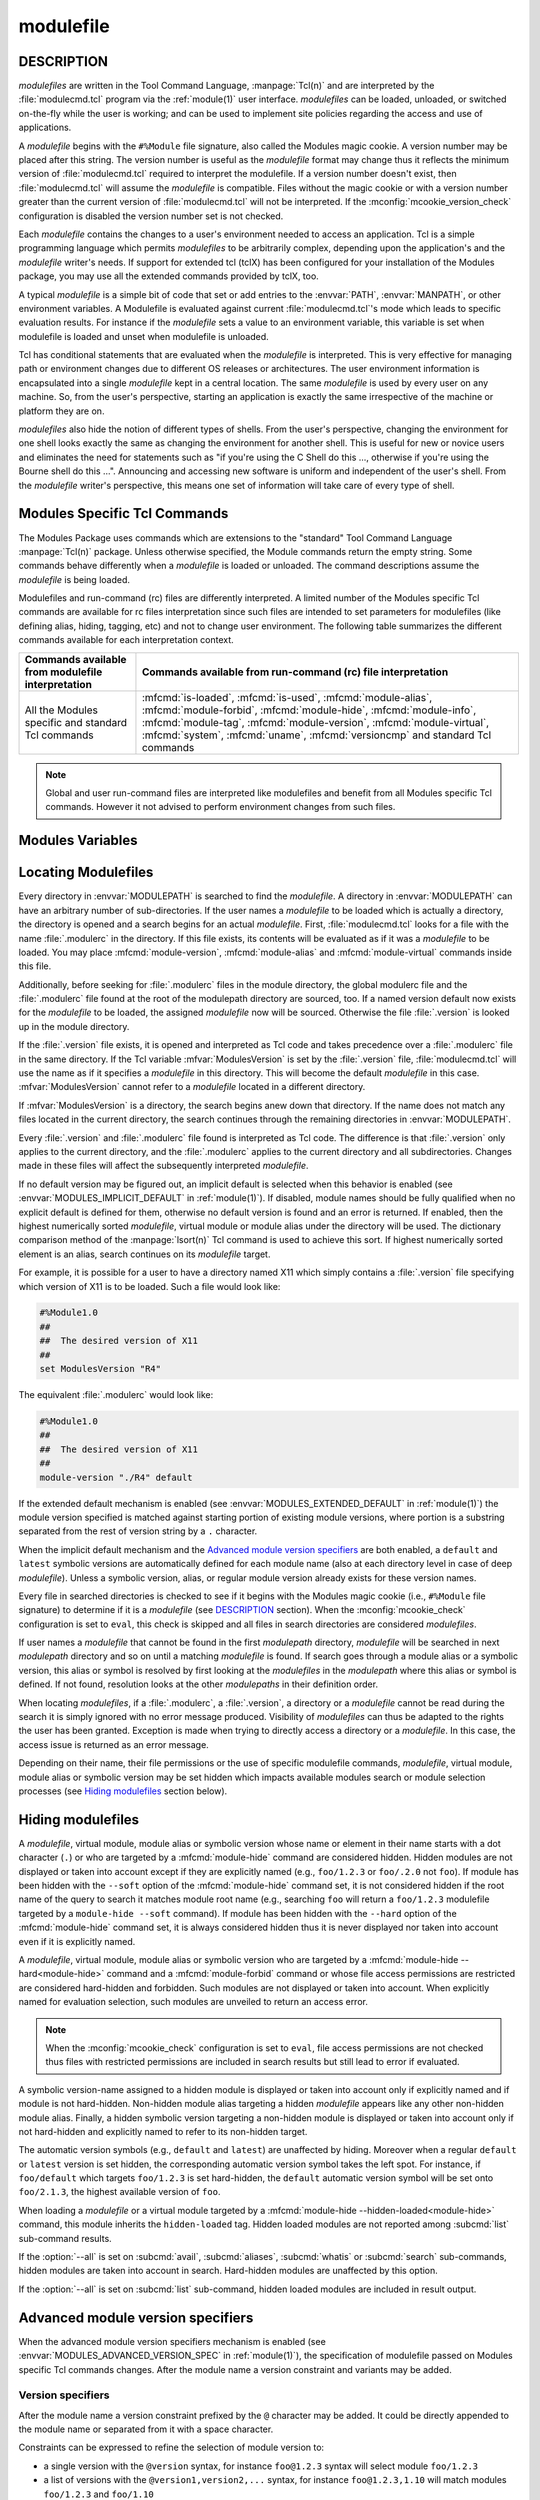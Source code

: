 .. _modulefile(4):

modulefile
==========


DESCRIPTION
-----------

*modulefiles* are written in the Tool Command Language, :manpage:`Tcl(n)` and
are interpreted by the :file:`modulecmd.tcl` program via the :ref:`module(1)`
user interface. *modulefiles* can be loaded, unloaded, or switched on-the-fly
while the user is working; and can be used to implement site policies
regarding the access and use of applications.

A *modulefile* begins with the ``#%Module`` file signature, also called the
Modules magic cookie. A version number may be placed after this string. The
version number is useful as the *modulefile* format may change thus it
reflects the minimum version of :file:`modulecmd.tcl` required to interpret
the modulefile. If a version number doesn't exist, then :file:`modulecmd.tcl`
will assume the *modulefile* is compatible. Files without the magic cookie or
with a version number greater than the current version of
:file:`modulecmd.tcl` will not be interpreted. If the
:mconfig:`mcookie_version_check` configuration is disabled the version number
set is not checked.

Each *modulefile* contains the changes to a user's environment needed to
access an application. Tcl is a simple programming language which permits
*modulefiles* to be arbitrarily complex, depending upon the application's
and the *modulefile* writer's needs. If support for extended tcl (tclX)
has been configured for your installation of the Modules package, you may
use all the extended commands provided by tclX, too.

A typical *modulefile* is a simple bit of code that set or add entries
to the :envvar:`PATH`, :envvar:`MANPATH`, or other environment variables. A
Modulefile is evaluated against current :file:`modulecmd.tcl`'s mode which
leads to specific evaluation results. For instance if the *modulefile* sets a
value to an environment variable, this variable is set when modulefile is
loaded and unset when modulefile is unloaded.

Tcl has conditional statements that are evaluated when the *modulefile* is
interpreted. This is very effective for managing path or environment changes
due to different OS releases or architectures. The user environment
information is encapsulated into a single *modulefile* kept in a central
location. The same *modulefile* is used by every user on any machine. So,
from the user's perspective, starting an application is exactly the same
irrespective of the machine or platform they are on.

*modulefiles* also hide the notion of different types of shells. From the
user's perspective, changing the environment for one shell looks exactly
the same as changing the environment for another shell. This is useful
for new or novice users and eliminates the need for statements such as "if
you're using the C Shell do this ..., otherwise if you're using the Bourne
shell do this ...". Announcing and accessing new software is uniform and
independent of the user's shell. From the *modulefile* writer's perspective,
this means one set of information will take care of every type of shell.

.. _Modules specific Tcl commands:

Modules Specific Tcl Commands
-----------------------------

The Modules Package uses commands which are extensions to the "standard"
Tool Command Language :manpage:`Tcl(n)` package. Unless otherwise specified,
the Module commands return the empty string. Some commands behave differently
when a *modulefile* is loaded or unloaded. The command descriptions assume
the *modulefile* is being loaded.

.. mfcmd:: always-load [--optional] [--tag taglist] modulefile...

 Load *modulefile* and apply the ``keep-loaded`` tag to it in order to avoid
 the automatic unload of this *modulefile* when modules dependent of it are
 unloaded.

 *modulefile* is declared as a requirement of currently loading module. This
 command acts as an alias of :mfcmd:`module load<module>` command. If more
 than one *modulefile* are specified, then this list acts as a Boolean AND
 operation, which means all specified *modulefiles* are required.

 When the ``--optional`` option is set, each specified *modulefile* is
 declared as an optional requirement. A *modulefile* that cannot be loaded,
 will not stop the evaluation.

 The ``--tag`` option accepts a list of module tags to apply to *modulefile*
 once loaded in addition to the ``keep-loaded`` tag. *taglist* corresponds to
 the concatenation of multiple tags separated by colon character. *taglist*
 should not contain tags inherited from *modulefile* state or from other
 modulefile commands. If module is already loaded, tags from *taglist* are
 added to the list of tags already applied to this module.

 .. only:: html

    .. versionadded:: 5.1

    .. versionchanged:: 5.2
       Option ``--optional`` added

.. mfcmd:: append-path [-d C|--delim C|--delim=C] [--duplicates] variable value...

 See :mfcmd:`prepend-path`.

.. mfcmd:: break

 This is not a Modules-specific command, it's actually part of Tcl, which
 has been overloaded similar to the :mfcmd:`continue` and :mfcmd:`exit`
 commands to have the effect of causing the module not to be listed as loaded
 and not affect other modules being loaded concurrently. All non-environment
 commands within the module will be performed up to this point and processing
 will continue on to the next module on the command line. The :mfcmd:`break`
 command will only have this effect if not used within a Tcl loop though.

 An example: Suppose that a full selection of *modulefiles* are needed for
 various different architectures, but some of the *modulefiles* are not
 needed and the user should be alerted. Having the unnecessary *modulefile*
 be a link to the following notavail *modulefile* will perform the task
 as required.

 .. code-block:: tcl

      #%Module1.0
      ## notavail modulefile
      ##
      proc ModulesHelp { } {
          puts stderr "This module does nothing but alert the user"
          puts stderr "that the [module-info name] module is not available"
      }

      module-whatis "Notifies user that module is not available."
      set curMod [module-info name]
      if { [ module-info mode load ] } {
          puts stderr "Note: '$curMod' is not available for [uname sysname]."
      }
      break

.. mfcmd:: chdir directory

 Set the current working directory to *directory*.

.. mfcmd:: complete shell name body

 Define shell completion for command *name* with specified *body* if *shell*
 is the current shell under which :file:`modulecmd.tcl` was invoked. *Body*
 corresponds to argument options accepted by the shell command which
 defines completion. When a *modulefile* is unloaded, :mfcmd:`complete`
 becomes :mfcmd:`uncomplete`.

 The following *shells* are supported: bash, tcsh, bash and fish. Please refer
 to the documentation of these shells to learn how to define completion. The
 command is ignored if an unsupported shell is specified.

 .. only:: html

    .. versionadded:: 5.1

.. mfcmd:: conflict modulefile...

 :mfcmd:`conflict` controls whether or not the *modulefile* will be loaded.
 The :mfcmd:`conflict` command lists *modulefiles* which conflict with the
 current *modulefile*. If a list contains more than one *modulefile*, then
 each member of the list acts as a Boolean OR operation. Multiple
 :mfcmd:`conflict` commands may be used to create a Boolean AND operation. If
 one of the requirements have not been satisfied, an error is reported and the
 current *modulefile* makes no changes to the user's environment.

 If an argument for :mfcmd:`conflict` is a directory and any other
 *modulefile* from that directory has been loaded, then a conflict will occur.
 For example, specifying X11 as a :mfcmd:`conflict` will stop X11/R4 and
 X11/R5 from being loaded at the same time.

 The parameter *modulefile* may also be a symbolic modulefile name or a
 modulefile alias. It may also leverage a specific syntax to finely select
 module version (see `Advanced module version specifiers`_ section below).

.. mfcmd:: continue

 This is not a modules specific command but another overloaded Tcl command
 and is similar to the :mfcmd:`break` or :mfcmd:`exit` commands except the
 module will be listed as loaded as well as performing any environment or Tcl
 commands up to this point and then continuing on to the next module on
 the command line. The :mfcmd:`continue` command will only have this effect if
 not used within a Tcl loop though.

.. mfcmd:: depends-on [--optional] [--tag taglist] modulefile...

 Alias of :mfcmd:`prereq-all` command.

 .. only:: html

    .. versionadded:: 5.1

    .. versionchanged:: 5.2
       Option ``--optional`` added

.. mfcmd:: exit [N]

 This is not a modules specific command but another overloaded Tcl command
 and is similar to the :mfcmd:`break` or :mfcmd:`continue` commands. However,
 this command will cause the immediate cessation of this module and any
 additional ones on the command line. This module and the subsequent
 modules will not be listed as loaded. No environment commands will be
 performed in the current module.

.. mfcmd:: family name

 Defines loading modulefile as a member of family *name*. Only one member of a
 family could be loaded. Error is raised when attempting to load another
 member of the same family *name*.

 :mfcmd:`family` corresponds to the definition of a :mfcmd:`conflict` on
 *name* and the definition of a :mfcmd:`module-alias` *name* targeting
 currently loading module.

 In addition, the :envvar:`MODULES_FAMILY_\<NAME\>` environment variable is
 defined and set to the currently loading module name minus version. This
 variable helps to know what module provides for the family *name* in the
 currently loaded environment. For instance if loading modulefile ``foo/1.0``
 defines being member of the ``bar`` family, the
 :envvar:`MODULES_FAMILY_BAR<MODULES_FAMILY_\<NAME\>>` will be set to the
 ``foo`` value. For compatibility, the :envvar:`LMOD_FAMILY_\<NAME\>`
 environment variable is also defined and set to the same value than
 :envvar:`MODULES_FAMILY_\<NAME\>`.

 *name* should be a non-empty string only containing characters that could be
 part of an environment variable name (i.e., *[a-zA-Z0-9_]*).

 .. only:: html

    .. versionadded:: 5.1

.. mfcmd:: getenv [--return-value] variable [value]

 Returns value of environment *variable*. If *variable* is not defined,
 *value* is returned if set, an empty string is returned otherwise. The
 :mfcmd:`getenv` command should be preferred over the Tcl global variable
 ``env`` to query environment variables.

 When modulefile is evaluated in *display* mode, :mfcmd:`getenv` returns
 *variable* name prefixed with dollar sign (e.g., ``$variable``) unless if the
 ``--return-value`` option is set. When this option is set the value of
 environment *variable* or defined fallback value is returned in *display*
 mode.

 .. only:: html

    .. versionadded:: 4.0

    .. versionchanged:: 5.0
       An empty string is returned instead of ``_UNDEFINED_`` when *variable*
       is not defined and no *value* is set

    .. versionchanged:: 5.1
       Option ``--return-value`` added.

.. mfcmd:: getvariant [--return-value] variant [value]

 Returns value of designated *variant*. If *variant* is not defined, *value*
 is returned if set, an empty string is returned otherwise. The
 :mfcmd:`getvariant` command should be preferred over the
 :mfvar:`ModuleVariant` Tcl array to query a variant value.

 When modulefile is evaluated in *display* mode, :mfcmd:`getvariant` returns
 *variant* name enclosed in curly braces (e.g., ``{variant}``) unless if the
 ``--return-value`` option is set. When this option is set the value of
 *variant* or defined fallback value is returned in *display* mode.

 .. only:: html

    .. versionadded:: 4.8

    .. versionchanged:: 5.1
       Option ``--return-value`` added.

.. mfcmd:: is-avail modulefile...

 The :mfcmd:`is-avail` command returns a true value if any of the listed
 *modulefiles* exists in enabled :envvar:`MODULEPATH`. If a list contains more
 than one *modulefile*, then each member acts as a boolean OR operation. If an
 argument for :mfcmd:`is-avail` is a directory and a *modulefile* exists in
 the directory :mfcmd:`is-avail` would return a true value.

 The parameter *modulefile* may also be a symbolic modulefile name or a
 modulefile alias. It may also leverage a specific syntax to finely select
 module version (see `Advanced module version specifiers`_ section below).

 .. only:: html

    .. versionadded:: 4.1

.. mfcmd:: is-loaded [modulefile...]

 The :mfcmd:`is-loaded` command returns a true value if any of the listed
 *modulefiles* has been loaded or if any *modulefile* is loaded in case no
 argument is provided. If a list contains more than one *modulefile*, then
 each member acts as a boolean OR operation. If an argument for
 :mfcmd:`is-loaded` is a directory and any *modulefile* from the directory has
 been loaded :mfcmd:`is-loaded` would return a true value.

 The parameter *modulefile* may also be a symbolic modulefile name or a
 modulefile alias. It may also leverage a specific syntax to finely select
 module version (see `Advanced module version specifiers`_ section below).

.. mfcmd:: is-saved [collection...]

 The :mfcmd:`is-saved` command returns a true value if any of the listed
 *collections* exists or if any *collection* exists in case no argument is
 provided. If a list contains more than one *collection*, then each member
 acts as a boolean OR operation.

 If :envvar:`MODULES_COLLECTION_TARGET` is set, a suffix equivalent to the
 value of this variable is appended to the passed *collection* name. In case
 no *collection* argument is provided, a true value will only be returned if
 a collection matching currently set target exists.

 .. only:: html

    .. versionadded:: 4.1

.. mfcmd:: is-used [directory...]

 The :mfcmd:`is-used` command returns a true value if any of the listed
 *directories* has been enabled in :envvar:`MODULEPATH` or if any *directory*
 is enabled in case no argument is provided. If a list contains more than one
 *directory*, then each member acts as a boolean OR operation.

 .. only:: html

    .. versionadded:: 4.1

.. mfcmd:: module [sub-command] [sub-command-options] [sub-command-args]

 This command permits a *modulefile* to :subcmd:`load` or :subcmd:`unload`
 other *modulefiles* or to :subcmd:`use` or :subcmd:`unuse` *modulepaths*. No
 checks are made to ensure that the *modulefile* does not try to load itself.
 Often it is useful to have a single *modulefile* that performs a number of
 ``module load`` commands. For example, if every user on the system requires a
 basic set of applications loaded, then a core *modulefile* would contain the
 necessary ``module load`` commands.

 The ``--not-req`` option may be set for the ``load``, ``try-load``,
 ``load-any``, ``unload`` and ``switch`` sub-commands to inhibit the
 definition of an implicit prereq or conflict requirement onto specified
 modules.

 On ``try-load`` sub-command, if specified *modulefile* is not found thus
 loaded, no implicit prereq requirement is defined over this module.

 The ``load-any`` sub-command loads one *modulefile* from the specified list.
 An error is obtained if no *modulefile* from the list can be loaded. No
 operation is performed if a *modulefile* from the list is found already
 loaded.

 The ``unuse`` sub-command accepts the ``--remove-on-unload``,
 ``--noop-on-unload``, ``--append-on-unload`` and ``--prepend-on-unload``
 options to control the behavior to apply when *modulefile* is unloaded. See
 :mfcmd:`remove-path` for further explanation.

 The ``load``, ``try-load``, ``load-any`` and ``switch`` sub-commands accept
 the ``--tag`` option to apply specified tags to *modulefile* once loaded.
 Option accepts a concatenation of multiple module tags separated by colon
 character. *taglist* should not contain tags inherited from *modulefile*
 state or from other modulefile commands. If module is already loaded, tags
 from *taglist* are added to the list of tags already applied to this module.

 Command line switches :option:`--auto`, :option:`--no-auto` and
 :option:`--force` are ignored when passed to a :mfcmd:`module` command set in
 a *modulefile*.

 Not all the *sub-commands* described in the :ref:`Module Sub-Commands`
 section of the :ref:`module(1)` man page are available when :mfcmd:`module`
 is used as a Modules specific Tcl command. The following table summarizes the
 different sub-commands available for each interpretation context.

 +--------------------------------+---------------------+---------------------+
 | Sub-commands available from    | Sub-commands avail\ | Sub-commands avail\ |
 | modulefile interpretation      | able from :file:`i\ | able from run-comm\ |
 |                                | nitrc` configuration| and (rc) file       |
 |                                | file and sourced    | interpretation      |
 |                                | script file         |                     |
 +================================+=====================+=====================+
 | :subcmd:`load`,                | Same sub-commands   | *None*              |
 | :subcmd:`load-any`,            | available than for  |                     |
 | :subcmd:`switch`,              | modulefile and      |                     |
 | :subcmd:`try-load`,            | :subcmd:`config`    |                     |
 | :subcmd:`unload`,              | sub-command.        |                     |
 | :subcmd:`unuse`, :subcmd:`use`.|                     |                     |
 | Also available but not recomm\ |                     |                     |
 | ended for use from regular     |                     |                     |
 | modulefile: :subcmd:`aliases`, |                     |                     |
 | :subcmd:`avail`,               |                     |                     |
 | :subcmd:`display`,             |                     |                     |
 | :subcmd:`initadd`,             |                     |                     |
 | :subcmd:`initclear`,           |                     |                     |
 | :subcmd:`initlist`,            |                     |                     |
 | :subcmd:`initprepend`,         |                     |                     |
 | :subcmd:`initrm`,              |                     |                     |
 | :subcmd:`initswitch`,          |                     |                     |
 | :subcmd:`list`,                |                     |                     |
 | :subcmd:`purge`,               |                     |                     |
 | :subcmd:`reload`,              |                     |                     |
 | :subcmd:`restore`,             |                     |                     |
 | :subcmd:`save`,                |                     |                     |
 | :subcmd:`savelist`,            |                     |                     |
 | :subcmd:`saverm`,              |                     |                     |
 | :subcmd:`saveshow`,            |                     |                     |
 | :subcmd:`search`,              |                     |                     |
 | :subcmd:`test`,                |                     |                     |
 | :subcmd:`whatis`               |                     |                     |
 +--------------------------------+---------------------+---------------------+

 .. only:: html

    .. versionchanged:: 4.7
       Option ``--not-req`` added for ``load``, ``unload`` and ``switch``
       sub-commands

    .. versionchanged:: 5.0
       :subcmd:`source` sub-command is not allowed anymore and ``source`` Tcl
       command should be used instead

    .. versionchanged:: 5.1
       Options ``--remove-on-unload``, ``--noop-on-unload``,
       ``--append-on-unload`` and ``--prepend-on-unload`` added for ``use``
       sub-command

    .. versionchanged:: 5.1
       Option ``--tag`` added for ``load``, ``try-load``, ``load-any`` and
       ``switch`` sub-commands

    .. versionchanged:: 5.1
       Option ``--not-req`` added for ``try-load`` and ``load-any``
       sub-commands

.. mfcmd:: module-alias name modulefile

 Assigns the *modulefile* to the alias *name*. This command should be
 placed in one of the :file:`modulecmd.tcl` rc files in order to provide
 shorthand invocations of frequently used *modulefile* names.

 The parameter *modulefile* may be either

 * a fully qualified *modulefile* with name and version

 * a symbolic *modulefile* name

 * another *modulefile* alias

.. mfcmd:: module-forbid [options] modulefile...

 Forbid use of *modulefile*. An error is obtained when trying to evaluate a
 forbidden module. This command should be placed in one of the
 :file:`modulecmd.tcl` rc files.

 :mfcmd:`module-forbid` command accepts the following options:

 * ``--after datetime``
 * ``--before datetime``
 * ``--not-user {user...}``
 * ``--not-group {group...}``
 * ``--message {text message}``
 * ``--nearly-message {text message}``

 If ``--after`` option is set, forbidding is only effective after specified
 date time. Following the same principle, if ``--before`` option is set,
 forbidding is only effective before specified date time. Accepted date time
 format is ``YYYY-MM-DD[THH:MM]``. If no time (``HH:MM``) is specified,
 ``00:00`` is assumed. ``--after`` and ``--before`` options are not supported
 on Tcl versions prior to 8.5.

 If ``--not-user`` option is set, forbidding is not applied if the username of
 the user currently running :file:`modulecmd.tcl` is part of the list of
 username specified. Following the same approach, if ``--not-group`` option is
 set, forbidding is not applied if current user is member of one the group
 specified. When both options are set, forbidding is not applied if a match is
 found for ``--not-user`` or ``--not-group``.

 Error message returned when trying to evaluate a forbidden module can be
 supplemented with the *text message* set through ``--message`` option.

 If ``--after`` option is set, modules are considered *nearly forbidden*
 during a number of days defined by the :mconfig:`nearly_forbidden_days`
 :file:`modulecmd.tcl` configuration option
 (see :envvar:`MODULES_NEARLY_FORBIDDEN_DAYS`), prior reaching the expiry
 date fixed by ``--after`` option. When a *nearly forbidden* module is
 evaluated a warning message is issued to inform module will soon be
 forbidden. This warning message can be supplemented with the *text message*
 set through ``--nearly-message`` option.

 If a :mfcmd:`module-forbid` command applies to a *modulefile* also targeted
 by a :mfcmd:`module-hide --hard<module-hide>` command, this module is
 unveiled when precisely named to return an access error.

 Forbidden modules included in the result of an :subcmd:`avail` sub-command
 are reported with a ``forbidden`` tag applied to them. Nearly forbidden
 modules included in the result of an :subcmd:`avail` or a :subcmd:`list`
 sub-command are reported with a ``nearly-forbidden`` tag applied to them. See
 :ref:`Module tags` section in :ref:`module(1)`.

 The parameter *modulefile* may leverage a specific syntax to finely select
 module version (see `Advanced module version specifiers`_ section below).

 .. only:: html

    .. versionadded:: 4.6

.. mfcmd:: module-hide [options] modulefile...

 Hide *modulefile* to exclude it from available module search or module
 selection unless query refers to *modulefile* by its exact name. This command
 should be placed in one of the :file:`modulecmd.tcl` rc files.

 :mfcmd:`module-hide` command accepts the following options:

 * ``--soft|--hard``
 * ``--hidden-loaded``
 * ``--after datetime``
 * ``--before datetime``
 * ``--not-user {user...}``
 * ``--not-group {group...}``

 When ``--soft`` option is set, *modulefile* is also set hidden, but hiding is
 disabled when search or selection query's root name matches module's root
 name. This soft hiding mode enables to hide modulefiles from bare module
 availability listing yet keeping the ability to select such module for load
 with the regular resolution mechanism (i.e., no need to use module exact name
 to select it)

 When ``--hard`` option is set, *modulefile* is also set hidden and stays
 hidden even if search or selection query refers to *modulefile* by its exact
 name.

 When ``--hidden-loaded`` option is set, hidden state also applies to the
 *modulefile* when it is loaded. Hidden loaded modules do not appear on
 :subcmd:`list` sub-command output, unless :option:`--all` option is set.
 Their loading or unloading informational messages are not reported unless the
 :envvar:`verbosity of Modules<MODULES_VERBOSITY>` is set to a level higher
 than ``verbose``. Hidden loaded modules are detected in any cases by state
 query commands like :mfcmd:`is-loaded`.

 If ``--after`` option is set, hiding is only effective after specified date
 time. Following the same principle, if ``--before`` option is set, hiding is
 only effective before specified date time. Accepted date time format is
 ``YYYY-MM-DD[THH:MM]``. If no time (``HH:MM``) is specified, ``00:00`` is
 assumed. ``--after`` and ``--before`` options are not supported on Tcl
 versions prior to 8.5.

 If ``--not-user`` option is set, hiding is not applied if the username of the
 user currently running :file:`modulecmd.tcl` is part of the list of username
 specified. Following the same approach, if ``--not-group`` option is set,
 hiding is not applied if current user is member of one the group specified.
 When both options are set, hiding is not applied if a match is found for
 ``--not-user`` or ``--not-group``.

 If the :option:`--all` option is set on :subcmd:`avail`, :subcmd:`aliases`,
 :subcmd:`whatis` or :subcmd:`search` sub-commands, hiding is disabled thus
 hidden modulefiles are included in module search. Hard-hidden modules (i.e.,
 declared hidden with ``--hard`` option) are not affected by :option:`--all`
 and stay hidden even if option is set. :option:`--all` option does not apply
 to *module selection* sub-commands like :subcmd:`load`. Thus in such context
 a hidden module should always be referred by its exact full name (e.g.,
 ``foo/1.2.3`` not ``foo``) unless if it has been hidden in ``--soft`` mode. A
 hard-hidden module cannot be unveiled or selected in any case.

 If several :mfcmd:`module-hide` commands target the same *modulefile*, the
 strongest hiding level is retained which means if both a regular, a
 ``--soft`` hiding command match a given module, regular hiding mode is
 considered. If both a regular and a ``--hard`` hiding command match a given
 module, hard hiding mode is retained. A set ``--hidden-loaded`` option is
 retained even if the :mfcmd:`module-hide` statement on which it is declared
 is superseded by a stronger :mfcmd:`module-hide` statement with no
 ``--hidden-loaded`` option set.

 Hidden modules included in the result of an :subcmd:`avail` sub-command are
 reported with a ``hidden`` tag applied to them. Hidden loaded modules
 included in the result of a :subcmd:`list` sub-command are reported with a
 ``hidden-loaded`` tag applied to them. This tag is not reported on
 :subcmd:`avail` sub-command context. See :ref:`Module tags` section in
 :ref:`module(1)`.

 The parameter *modulefile* may also be a symbolic modulefile name or a
 modulefile alias. It may also leverage a specific syntax to finely select
 module version (see `Advanced module version specifiers`_ section below).

 .. only:: html

    .. versionadded:: 4.6

    .. versionchanged:: 4.7
       Option ``--hidden-loaded`` added.

.. mfcmd:: module-info option [info-args]

 Provide information about the :file:`modulecmd.tcl` program's state. Some of
 the information is specific to the internals of :file:`modulecmd.tcl`.
 *option* is the type of information to be provided, and *info-args* are any
 arguments needed.

 **module-info alias** name

  Returns the full *modulefile* name to which the *modulefile* alias *name*
  is assigned

 **module-info command** [commandname]

  Returns the currently running :file:`modulecmd.tcl`'s command as a string
  if no *commandname* is given.

  Returns ``1`` if :file:`modulecmd.tcl`'s command is *commandname*.
  *commandname* can be: ``load``, ``unload``, ``refresh``, ``reload``,
  ``source``, ``switch``, ``display``, ``avail``, ``aliases``, ``list``,
  ``whatis``, ``search``, ``purge``, ``restore``, ``help``, ``test``,
  ``try-load``, ``load-any`` or ``mod-to-sh``.

  .. only:: html

     .. versionadded:: 4.0

 **module-info loaded** modulefile

  Returns the names of currently loaded modules matching passed *modulefile*.
  The parameter *modulefile* might either be a fully qualified *modulefile*
  with name and version or just a directory which in case all loaded
  *modulefiles* from the directory will be returned. The parameter
  *modulefile* may also be a symbolic modulefile name or a modulefile alias.

  This command only returns the name and version of designated loaded module.
  The defined variants of the loaded module are not included in the returned
  string.

  .. only:: html

     .. versionadded:: 4.1

 **module-info mode** [modetype]

  Returns the current :file:`modulecmd.tcl`'s mode as a string if no
  *modetype* is given.

  Returns ``1`` if :file:`modulecmd.tcl`'s mode is *modetype*. *modetype* can
  be: ``load``, ``unload``, ``remove`` (alias of ``unload``), ``switch``,
  ``refresh``, ``nonpersist`` (alias of ``refresh``), ``display``, ``help``,
  ``test`` or ``whatis``.

 **module-info name**

  Return the name of the *modulefile*. This is not the full pathname for
  *modulefile*. See the `Modules Variables`_ section for information on the
  full pathname.

  This command only returns the name and version of currently evaluating
  *modulefile*. The defined variants are not included in the returned string.
  See :mfcmd:`getvariant` command or :mfvar:`ModuleVariant` array variable to
  get defined variant values for currently evaluating *modulefile*.

 **module-info shell** [shellname]

  Return the current shell under which :file:`modulecmd.tcl` was invoked if
  no *shellname* is given. The current shell is the first parameter of
  :file:`modulecmd.tcl`, which is normally hidden by the :command:`module`
  alias.

  If a *shellname* is given, returns ``1`` if :file:`modulecmd.tcl`'s current
  shell is *shellname*, returns ``0`` otherwise. *shellname* can be: ``sh``,
  ``bash``, ``ksh``, ``zsh``, ``csh``, ``tcsh``, ``fish``, ``cmd``, ``tcl``,
  ``perl``, ``python``, ``ruby``, ``lisp``, ``cmake``, ``r``.

 **module-info shelltype** [shelltypename]

  Return the family of the shell under which *modulefile* was invoked if no
  *shelltypename* is given. As of :mfcmd:`module-info shell<module-info>` this
  depends on the first parameter of :file:`modulecmd.tcl`. The output reflects
  a shell type determining the shell syntax of the commands produced by
  :file:`modulecmd.tcl`.

  If a *shelltypename* is given, returns ``1`` if :file:`modulecmd.tcl`'s
  current shell type is *shelltypename*, returns ``0`` otherwise.
  *shelltypename* can be: ``sh``, ``csh``, ``fish``, ``cmd``, ``tcl``,
  ``perl``, ``python``, ``ruby``, ``lisp``, ``cmake``, ``r``.

 **module-info specified**

  Return the module designation (name, version and variants) specified that
  led to current *modulefile* evaluation.

 **module-info symbols** modulefile

  Returns a list of all symbolic versions assigned to the passed
  *modulefile*.  The parameter *modulefile* might either be a full qualified
  *modulefile* with name and version, another symbolic *modulefile* name
  or a *modulefile* alias.

 **module-info tags** [tag]

  Returns all tags assigned to currently evaluated *modulefile* as a list of
  strings if no *tag* name is given (see :ref:`Module tags` section in
  :ref:`module(1)`)

  When tags are assigned to specific module variants, they are returned only
  if this variant is the one currently evaluated.

  Returns ``1`` if one of the tags applying to currently evaluated
  *modulefile* is *tag*. Returns ``0`` otherwise.

  .. only:: html

     .. versionadded:: 4.7

 **module-info type**

  Returns either ``C`` or ``Tcl`` to indicate which :command:`module` command
  is being  executed, either the C version or the Tcl-only version, to allow
  the *modulefile* writer to handle any differences between the two.

 **module-info usergroups** [name]

  Returns all the groups the user currently running :file:`modulecmd.tcl` is
  member of as a list of strings if no *name* is given.

  Returns ``1`` if one of the group current user running :file:`modulecmd.tcl`
  is member of is *name*. Returns ``0`` otherwise.

  If the Modules Tcl extension library is disabled, the :manpage:`id(1)`
  command is invoked to fetch groups of current user.

  .. only:: html

     .. versionadded:: 4.6

 **module-info username** [name]

  Returns the username of the user currently running :file:`modulecmd.tcl` as
  a string if no *name* is given.

  Returns ``1`` if username of current user running :file:`modulecmd.tcl` is
  *name*. Returns ``0`` otherwise.

  If the Modules Tcl extension library is disabled, the :manpage:`id(1)`
  command is invoked to fetch username of current user.

  .. only:: html

     .. versionadded:: 4.6

 **module-info version** modulefile

  Returns the physical module name and version of the passed symbolic
  version *modulefile*.  The parameter *modulefile* might either be a full
  qualified *modulefile* with name and version, another symbolic *modulefile*
  name or a *modulefile* alias.

.. mfcmd:: module-tag [options] tag modulefile...

 Associate *tag* to designated *modulefile*. This tag information will be
 reported along *modulefile* on :subcmd:`avail` and :subcmd:`list`
 sub-commands (see :ref:`Module tags` section in :ref:`module(1)`). Tag
 information can be queried during *modulefile* evaluation with the
 :mfcmd:`module-info tags<module-info>` modulefile command.
 :mfcmd:`module-tag` commands should be placed in one of the
 :file:`modulecmd.tcl` rc files.

 :mfcmd:`module-tag` command accepts the following options:

 * ``--not-user {user...}``
 * ``--not-group {group...}``

 If ``--not-user`` option is set, the tag is not applied if the username of
 the user currently running :file:`modulecmd.tcl` is part of the list of
 username specified. Following the same approach, if ``--not-group`` option is
 set, the tag is not applied if current user is member of one the group
 specified. When both options are set, the tag is not applied if a match is
 found for ``--not-user`` or ``--not-group``.

 The parameter *modulefile* may also be a symbolic modulefile name or a
 modulefile alias. It may also leverage a specific syntax to finely select
 module version (see `Advanced module version specifiers`_ section below).

 Tags inherited from other modulefile commands or module states cannot be set
 with :mfcmd:`module-tag`. Otherwise an error is returned. Those special tags
 are: ``auto-loaded``, ``forbidden``, ``hidden``, ``hidden-loaded``,
 ``loaded`` and ``nearly-forbidden``.

 When *tag* equals ``sticky`` or ``super-sticky``, designated *modulefile* is
 defined :ref:`Sticky modules`.

 When *tag* equals ``keep-loaded``, designated *modulefile* is not
 automatically unloaded when it has been auto-loaded and its dependent modules
 are getting unloaded.

 .. only:: html

    .. versionadded:: 4.7

    .. versionchanged:: 5.1
       Tag ``keep-loaded`` added

.. mfcmd:: module-version modulefile version-name...

 Assigns the symbolic *version-name* to the *modulefile*. This command
 should be placed in one of the :file:`modulecmd.tcl` rc files in order to
 provide shorthand invocations of frequently used *modulefile* names.

 The special *version-name* default specifies the default version to be
 used for module commands, if no specific version is given. This replaces
 the definitions made in the :file:`.version` file in former
 :file:`modulecmd.tcl` releases.

 The parameter *modulefile* may be either

 * a fully or partially qualified *modulefile* with name / version. If
   name is ``.`` (dot) then the current directory name is assumed to be the
   module name. (Use this for deep *modulefile* directories.)

 * a symbolic *modulefile* name

 * another *modulefile* alias

.. mfcmd:: module-virtual name modulefile

 Assigns the *modulefile* to the virtual module *name*. This command should be
 placed in rc files in order to define virtual modules.

 A virtual module stands for a module *name* associated to a *modulefile*. The
 modulefile is the script interpreted when loading or unloading the virtual
 module which appears or can be found with its virtual name.

 The parameter *modulefile* corresponds to the relative or absolute file
 location of a *modulefile*.

 .. only:: html

    .. versionadded:: 4.1

.. mfcmd:: module-whatis string

 Defines a string which is displayed in case of the invocation of the
 :subcmd:`module whatis<whatis>` command. There may be more than one
 :mfcmd:`module-whatis` line in a *modulefile*. This command takes no actions
 in case of :subcmd:`load`, :subcmd:`display`, etc. invocations of
 :file:`modulecmd.tcl`.

 The *string* parameter has to be enclosed in double-quotes if there's more
 than one word specified. Words are defined to be separated by whitespace
 characters (space, tab, cr).

.. mfcmd:: prepend-path [-d C|--delim C|--delim=C] [--duplicates] variable value...

 Append or prepend *value* to environment *variable*. The
 *variable* is a colon, or *delimiter*, separated list such as
 ``PATH=directory:directory:directory``. The default delimiter is a colon
 ``:``, but an arbitrary one can be given by the ``--delim`` option. For
 example a space can be used instead (which will need to be handled in
 the Tcl specially by enclosing it in ``" "`` or ``{ }``). A space, however,
 can not be specified by the ``--delim=C`` form.

 A reference counter environment variable is also set to know the number of
 times *value* has been added to environment *variable* when it is added more
 than one time. This reference counter environment variable is named by
 prefixing *variable* by :envvar:`__MODULES_SHARE_<__MODULES_SHARE_\<VAR\>>`.

 When *value* is already defined in environment *variable*, it is not added
 again or moved at the end or at the beginning of *variable*. Exception is
 made when the ``--duplicates`` option is set in which case *value* is added
 again to *variable*.

 If the *variable* is not set, it is created. When a *modulefile* is
 unloaded, :mfcmd:`append-path` and :mfcmd:`prepend-path` become
 :mfcmd:`remove-path`.

 If *value* corresponds to the concatenation of multiple elements separated by
 colon, or *delimiter*, character, each element is treated separately.

 .. only:: html

    .. versionchanged:: 4.1
       Option ``--duplicates`` added

.. mfcmd:: prereq [--optional] [--tag taglist] modulefile...

 :mfcmd:`prereq` controls whether or not the *modulefile* will be loaded. The
 :mfcmd:`prereq` command lists *modulefiles* which must have been previously
 loaded before the current *modulefile* will be loaded. If a list contains
 more than one *modulefile*, then each member of the list acts as a Boolean OR
 operation. Multiple :mfcmd:`prereq` commands may be used to create a Boolean
 AND operation. If one of the requirements have not been satisfied, an error
 is reported and the current *modulefile* makes no changes to the user's
 environment.

 If an argument for :mfcmd:`prereq` is a directory and any *modulefile* from
 the directory has been loaded, then the prerequisite is met. For example,
 specifying X11 as a :mfcmd:`prereq` means that any version of X11, X11/R4 or
 X11/R5, must be loaded before proceeding.

 The parameter *modulefile* may also be a symbolic modulefile name or a
 modulefile alias. It may also leverage a specific syntax to finely select
 module version (see `Advanced module version specifiers`_ section below).

 When the ``--optional`` option is set, the whole list of specified
 *modulefiles* is declared as an optional requirement list. Evaluation is not
 stopped if no *modulefile* from the list is loaded.

 If the :mconfig:`auto_handling` configuration option is enabled
 :mfcmd:`prereq` will attempt to load specified modulefile if not found loaded
 yet (see :envvar:`MODULES_AUTO_HANDLING` in :ref:`module(1)`).

 The ``--tag`` option accepts a list of module tags to apply to *modulefile*
 once loaded. *taglist* corresponds to the concatenation of multiple tags
 separated by colon character. *taglist* should not contain tags inherited
 from *modulefile* state or from other modulefile commands. If module is
 already loaded, tags from *taglist* are added to the list of tags already
 applied to this module.

 .. only:: html

    .. versionchanged:: 4.2
       An attempt to load modulefile is made if :mconfig:`auto_handling`
       configuration option is enabled

    .. versionchanged:: 5.1
       Option ``--tag`` added

    .. versionchanged:: 5.2
       Option ``--optional`` added

.. mfcmd:: prereq-all [--optional] [--tag taglist] modulefile...

 Declare *modulefile* as a requirement of currently loading module. This
 command acts as an alias of :mfcmd:`prereq` command. If more than one
 *modulefile* are specified, then this list acts as a Boolean AND operation,
 which means all specified *modulefiles* are required.

 When the ``--optional`` option is set, each specified *modulefile* is
 declared as an optional requirement. A *modulefile* that cannot be loaded,
 will not stop the evaluation.

 .. only:: html

    .. versionadded:: 5.1

    .. versionchanged:: 5.2
       Option ``--optional`` added

.. mfcmd:: prereq-any [--optional] [--tag taglist] modulefile...

 Alias of :mfcmd:`prereq` command.

 .. only:: html

    .. versionadded:: 5.1

    .. versionchanged:: 5.2
       Option ``--optional`` added

.. mfcmd:: pushenv variable value

 Set environment *variable* to *value* and save previous value of *variable*
 to restore it when *modulefile* is unloaded. Like for :mfcmd:`setenv`
 modulefile command, changes made to *variable* with :mfcmd:`pushenv` are
 applied to *variable* in Tcl's ``env`` array to update environment *variable*
 value in current evaluation context.

 When *modulefile* is unloaded, the *value* saved from the :mfcmd:`pushenv`
 command of this modulefile is removed from saved value stack list. *variable*
 is then set to the remaining *value* on top of the stack or it is unset if
 stack becomes empty.

 Saved value stack list for *variable* is stored in an environment variable
 which is named by prefixing *variable* by :envvar:`__MODULES_PUSHENV_\
 <__MODULES_PUSHENV_\<VAR\>>`.

 .. only:: html

    .. versionadded:: 5.1

.. mfcmd:: puts [-nonewline] [channelId] string

 Writes the characters given by *string* to the channel given by *channelId*.
 This command is not a Modules-specific command, it is actually part of Tcl.
 See the :manpage:`puts(n)` Tcl man page for a complete description of this
 command.

 Content written to the ``stderr`` channel is rendered as output message
 produced by modulefile. Content written to the ``stdout`` channel is rendered
 as shell command evaluated in the user current shell environment. Content
 sent to ``stdout`` is spooled to be rendered after the environment changes
 made by modulefile.

 When *channelId* equals ``prestdout``, content is rendered as shell command
 evaluated in current shell environment. This content is spooled and rendered
 prior any other environment changes.

 .. only:: html

    .. versionchanged:: 4.1
       Content sent to ``stdout`` is spooled to apply it after the rendering
       of the environment changes made by modulefile

    .. versionchanged:: 5.1
       Channel ``prestdout`` added to render content prior any other
       environment changes

.. mfcmd:: remove-path [options] variable value... [--append-on-unload|--prepend-on-unload value...]

 Remove *value* from the colon, or *delimiter*, separated list in
 *variable*.

 :mfcmd:`remove-path` command accepts the following options:

 * ``-d C|--delim C|--delim=C``
 * ``--index``
 * ``--remove-on-unload|--noop-on-unload|--append-on-unload|--prepend-on-unload``

 See :mfcmd:`prepend-path` or :mfcmd:`append-path` for further
 explanation of using an arbitrary delimiter. Every string between colons, or
 delimiters, in *variable* is compared to *value*. If the two match, *value*
 is removed from *variable* if its reference counter is equal to 1 or unknown.

 When ``--index`` option is set, *value* refers to an index in *variable*
 list. The string element pointed by this index is set for removal.

 When *modulefile* is unloaded, no operation is performed by default or if the
 ``--noop-on-unload`` option is set. If the ``--remove-on-unload`` option is
 set, *value* is removed. If the ``--append-on-unload`` option is set, append
 back *value* removed at load time or specific *value* if any set. If the
 ``--prepend-on-unload`` option is set, prepend back *value* removed at load
 time or specific *value* if any set. These options cannot be set if
 ``--index`` option is also set.

 Reference counter of *value* in *variable* denotes the number of times
 *value* has been added to *variable*. This information is stored in
 environment :envvar:`__MODULES_SHARE_variable<__MODULES_SHARE_\<VAR\>>`. When
 attempting to remove *value* from *variable*, relative reference counter is
 checked and *value* is removed only if counter is equal to 1 or not defined.
 Otherwise *value* is kept in *variable* and reference counter is decreased by
 1. If counter equals 1 after being decreased, *value* and its counter are
 removed from reference counter variable.

 If *value* corresponds to the concatenation of multiple elements separated by
 colon, or *delimiter*, character, each element is treated separately.

 .. only:: html

    .. versionchanged:: 4.1
       Option ``--index`` added

    .. versionchanged:: 5.1
       Options ``--remove-on-unload``, ``--noop-on-unload``,
       ``--append-on-unload`` and ``--prepend-on-unload`` added

.. mfcmd:: reportError string

 Output *string* as an error message during *modulefile* evaluation and raise
 error count. :mfcmd:`reportError` does not abort modulefile evaluation. Use
 the :manpage:`error(n)` Tcl command to abort evaluation in addition to emit
 an error message.

 .. only:: html

    .. versionadded:: 4.0

.. mfcmd:: reportWarning string

 Output *string* as a warning message during *modulefile* evaluation.

 .. only:: html

    .. versionadded:: 4.0

.. mfcmd:: require-fullname

 Abort *load* evaluation of *modulefile* if name specified to designate it is
 not the fully qualified one. Module alias or a symbolic version names are
 considered fully qualified names, exception made for the *default* symbol.

 .. only:: html

    .. versionadded:: 5.1

.. mfcmd:: set-alias alias-name alias-string

 Sets an alias with the name *alias-name* in the user's environment to the
 string *alias-string*. For some shells, aliases are not possible and the
 command has no effect. When a *modulefile* is unloaded, :mfcmd:`set-alias`
 becomes :mfcmd:`unset-alias`.

.. mfcmd:: set-function function-name function-string

 Creates a function with the name *function-name* in the user's environment
 with the function body *function-string*. For some shells, functions are not
 possible and the command has no effect. When a *modulefile* is unloaded,
 :mfcmd:`set-function` becomes :mfcmd:`unset-function`.

 .. only:: html

    .. versionadded:: 4.2

.. mfcmd:: setenv [--set-if-undef] variable value

 Set environment *variable* to *value*. The :mfcmd:`setenv` command will also
 change the process' environment. A reference using Tcl's env associative
 array will reference changes made with the :mfcmd:`setenv` command. Changes
 made using Tcl's ``env`` associative array will **NOT** change the user's
 environment *variable* like the :mfcmd:`setenv` command. An environment
 change made this way will only affect the module parsing process. The
 :mfcmd:`setenv` command is also useful for changing the environment prior to
 the ``exec`` or :mfcmd:`system` command. When a *modulefile* is unloaded,
 :mfcmd:`setenv` becomes :mfcmd:`unsetenv`. If the environment *variable* had
 been defined it will be overwritten while loading the *modulefile*. A
 subsequent :subcmd:`unload` will unset the environment *variable* - the
 previous value cannot be restored! (Unless you handle it explicitly or if you
 use the :mfcmd:`pushenv` modulefile command instead of :mfcmd:`setenv`)

 When the ``--set-if-undef`` option is set, environment variable is defined
 when *modulefile* is loaded only if not yet defined.

 .. only:: html

    .. versionchanged:: 5.1
       Option ``--set-if-undef`` added

.. mfcmd:: source-sh shell script [arg...]

 Evaluate with *shell* the designated *script* with defined *arguments* to
 find out the environment changes it does. Those changes obtained by comparing
 environment prior and after *script* evaluation are then translated into
 corresponding *modulefile* commands, which are then applied during modulefile
 evaluation as if they were directly written in it.

 When modulefile is unloaded, environment changes done are reserved by
 evaluating in the ``unload`` context the resulting modulefile commands, which
 were recorded in the :envvar:`__MODULES_LMSOURCESH` environment variable at
 ``load`` time.

 Changes on environment variables, shell aliases, shell functions, shell
 completions and current working directory are tracked.

 Changes made on environment variable intended for Modules private use (e.g.,
 :envvar:`LOADEDMODULES`, :envvar:`_LMFILES_`, ``__MODULES_*``) are ignored.

 *Shell* could be specified as a command name or a fully qualified pathname.
 The following shells are supported: sh, dash, csh, tcsh, bash, ksh, ksh93,
 zsh and fish.

 .. only:: html

    .. versionadded:: 4.6

    .. versionchanged:: 5.1
       Changes on Modules private environment variable are ignored

    .. versionchanged:: 5.1
       Support for tracking shell completion changes on bash, tcsh and fish
       shells added

.. mfcmd:: system string

 Run *string* command through shell. On Unix, command is passed to the
 ``/bin/sh`` shell whereas on Windows it is passed to ``cmd.exe``.
 :file:`modulecmd.tcl` redirects stdout to stderr since stdout would be parsed
 by the evaluating shell. The exit status of the executed command is returned.

.. mfcmd:: uname field

 Provide lookup of system information. Most *field* information are retrieved
 from the ``tcl_platform`` array (see the :manpage:`tclvars(n)` man page).
 Uname will return the string ``unknown`` if information is unavailable for
 the *field*.

 :mfcmd:`uname` will invoke the :manpage:`uname(1)` command in order to get
 the operating system version and :manpage:`domainname(1)` to figure out the
 name of the domain.

 *field* values are:

 * ``sysname``: the operating system name

 * ``nodename``: the hostname

 * ``domain``: the name of the domain

 * ``release``: the operating system release

 * ``version``: the operating system version

 * ``machine``: a standard name that identifies the system's hardware

.. mfcmd:: uncomplete name

 Unsets completion for command *name* in the user's environment. When a
 *modulefile* is unloaded, no operation is performed.

 The following shells are supported: bash, tcsh and fish.

 .. only:: html

    .. versionadded:: 5.1

.. mfcmd:: unset-alias alias-name

 Unsets an alias with the name *alias-name* in the user's environment.

.. mfcmd:: unset-function function-name

 Removes a function with the name *function-name* from the user's environment.

 .. only:: html

    .. versionadded:: 4.2

.. mfcmd:: unsetenv [options] variable [value]

 Unsets environment *variable*. When a *modulefile* is unloaded, no operation
 is performed unless if an optional *value* is defined, in which case
 *variable* is to *value*. The :mfcmd:`unsetenv` command changes the process'
 environment like :mfcmd:`setenv`.

 If the ``--noop-on-unload`` option is set, no operation is performed when
 *modulefile* is unloaded. If the ``--unset-on-unload`` option is set,
 environment *variable* is also unset when *modulefile* is unloaded. These
 behaviors are applied even if an optional *value* is defined.

 .. only:: html

    .. versionchanged:: 5.0
       *variable* is not unset when unloading *modulefile* and no optional
       value is provided

    .. versionchanged:: 5.1
       Options ``--noop-on-unload`` and ``--unset-on-unload`` added

.. mfcmd:: variant [--boolean] [--default value] name [value...]

 Declare :ref:`module variant<Module variants>` *name* with list of accepted
 *value* and instantiate it in the :mfvar:`ModuleVariant` array variable.

 Variant's value is selected through the module designation that leads to the
 modulefile evaluation. See `Advanced module version specifiers`_ section to
 learn how variants could be specified.

 Selected variant value is transmitted to the evaluating modulefile. A value
 must be specified for variant *name* and it must corresponds to a value in
 the accepted value list if such list is defined. Otherwise an error is
 raised. An exception is made if modulefile is evaluated in ``display`` mode:
 no error is raised if no value is specified for a given variant and variant
 is not instantiated in the :mfvar:`ModuleVariant` array variable. When no
 list of accepted value is defined, variant could be set to any value.

 When the ``--default`` option is set, variant *name* is set to the *value*
 associated with this option in case no value is specified for variant in
 module designation.

 If the ``--boolean`` option is set, variant *name* is defined as a Boolean
 variant. No list of accepted value should be defined in this case. All values
 recognized as Boolean value in Tcl are accepted (i.e., ``1``, ``true``,
 ``t``, ``yes``, ``y``, ``on``, ``0``, ``false``, ``f``, ``no``, ``n`` or
 ``off``). Boolean variants are instantiated in :mfvar:`ModuleVariant` using
 Tcl canonical form of Boolean value (i.e., ``0`` or ``1``).

 A variant which is not defined as a Boolean variant cannot define Boolean
 values in its accepted value list, exception made for the ``0`` and ``1``
 integers. An error is raised otherwise.

 A variant cannot be named ``version``. An error is raised otherwise.

 .. only:: html

    .. versionadded:: 4.8

    .. versionchanged:: 5.0
       No error raised if a defined variant is not specified when modulefile
       is evaluated in ``display`` mode

    .. versionchanged:: 5.1
       Accepted value list is made optional

.. mfcmd:: versioncmp version1 version2

 Compare version string *version1* against version string *version2*. Returns
 ``-1``, ``0`` or ``1`` respectively if *version1* is less than, equal to or
 greater than *version2*.

 .. only:: html

    .. versionadded:: 4.7

.. mfcmd:: x-resource [resource-string|filename]

 Merge resources into the X11 resource database. The resources are used to
 control look and behavior of X11 applications. The command will attempt
 to read resources from *filename*. If the argument isn't a valid file
 name, then string will be interpreted as a resource. Either *filename*
 or *resource-string* is then passed down to be :manpage:`xrdb(1)` command.

 *modulefiles* that use this command, should in most cases contain one or
 more :mfcmd:`x-resource` lines, each defining one X11 resource. The
 :envvar:`DISPLAY` environment variable should be properly set and the X11
 server should be accessible. If :mfcmd:`x-resource` can't manipulate the X11
 resource database, the *modulefile* will exit with an error message.

 Examples:

 ``x-resource /u2/staff/leif/.xres/Ileaf``

  The content of the *Ileaf* file is merged into the X11 resource database.

 ``x-resource [glob ~/.xres/ileaf]``

  The Tcl glob function is used to have the *modulefile* read different
  resource files for different users.

 ``x-resource {Ileaf.popup.saveUnder: True}``

  Merge the Ileaf resource into the X11 resource database.

.. _Modulefile and run-command interp diff:

Modulefiles and run-command (rc) files are differently interpreted. A limited
number of the Modules specific Tcl commands are available for rc files
interpretation since such files are intended to set parameters for modulefiles
(like defining alias, hiding, tagging, etc) and not to change user
environment. The following table summarizes the different commands available
for each interpretation context.

+---------------------------+------------------------------------------------+
| Commands available from   | Commands available from run-command (rc) file  |
| modulefile interpretation | interpretation                                 |
+===========================+================================================+
| All the Modules specific  | :mfcmd:`is-loaded`, :mfcmd:`is-used`,          |
| and standard Tcl commands | :mfcmd:`module-alias`, :mfcmd:`module-forbid`, |
|                           | :mfcmd:`module-hide`, :mfcmd:`module-info`,    |
|                           | :mfcmd:`module-tag`, :mfcmd:`module-version`,  |
|                           | :mfcmd:`module-virtual`, :mfcmd:`system`,      |
|                           | :mfcmd:`uname`, :mfcmd:`versioncmp` and        |
|                           | standard Tcl commands                          |
+---------------------------+------------------------------------------------+

.. note:: Global and user run-command files are interpreted like modulefiles
   and benefit from all Modules specific Tcl commands. However it not advised
   to perform environment changes from such files.


Modules Variables
-----------------

.. mfvar:: ModulesCurrentModulefile

 The :mfvar:`ModulesCurrentModulefile` variable contains the full pathname of
 the *modulefile* being interpreted.

.. mfvar:: ModulesVersion

 The :mfvar:`ModulesVersion` variable can be set in :file:`.version` file to
 designate the name of the *modulefile* version which should be considered
 as default in current directory (see `Locating Modulefiles`_ section below).

.. mfvar:: ModuleTool

 The :mfvar:`ModuleTool` variable contains the name of the *module*
 implementation currently in use. The value of this variable is set to
 ``Modules`` for this implementation.

 .. only:: html

    .. versionadded:: 4.7

.. mfvar:: ModuleToolVersion

 The :mfvar:`ModuleToolVersion` variable contains the version of the *module*
 implementation currently in use. The value of this variable is set to
 |code version| for this version of Modules.

 .. only:: html

    .. versionadded:: 4.7

.. mfvar:: ModuleVariant

 The :mfvar:`ModuleVariant` array variable contains an element entry for each
 defined variant associated to the value of this variant (e.g., the
 ``$ModuleVariant(foo)`` syntax corresponds to the value of variant ``foo`` if
 defined). A Tcl evaluation error is obtained when accessing an undefined
 variant in :mfvar:`ModuleVariant` array. Use preferably the
 :mfcmd:`getvariant` command to retrieve a variant value when this variant
 state is not known.

 The list of the currently defined variants can be retrieved with
 ``[array names ModuleVariant]`` Tcl code.

 .. only:: html

    .. versionadded:: 4.8

.. _Locating Modulefiles:

Locating Modulefiles
--------------------

Every directory in :envvar:`MODULEPATH` is searched to find the
*modulefile*. A directory in :envvar:`MODULEPATH` can have an arbitrary number
of sub-directories. If the user names a *modulefile* to be loaded which
is actually a directory, the directory is opened and a search begins for
an actual *modulefile*. First, :file:`modulecmd.tcl` looks for a file with
the name :file:`.modulerc` in the directory. If this file exists, its contents
will be evaluated as if it was a *modulefile* to be loaded. You may place
:mfcmd:`module-version`, :mfcmd:`module-alias` and :mfcmd:`module-virtual`
commands inside this file.

Additionally, before seeking for :file:`.modulerc` files in the module
directory, the global modulerc file and the :file:`.modulerc` file found at
the root of the modulepath directory are sourced, too. If a named version
default now exists for the *modulefile* to be loaded, the assigned
*modulefile* now will be sourced. Otherwise the file :file:`.version` is
looked up in the module directory.

If the :file:`.version` file exists, it is opened and interpreted as Tcl code
and takes precedence over a :file:`.modulerc` file in the same directory. If
the Tcl variable :mfvar:`ModulesVersion` is set by the :file:`.version` file,
:file:`modulecmd.tcl` will use the name as if it specifies a *modulefile* in
this directory. This will become the default *modulefile* in this case.
:mfvar:`ModulesVersion` cannot refer to a *modulefile* located in a different
directory.

If :mfvar:`ModulesVersion` is a directory, the search begins anew down that
directory. If the name does not match any files located in the current
directory, the search continues through the remaining directories in
:envvar:`MODULEPATH`.

Every :file:`.version` and :file:`.modulerc` file found is interpreted as Tcl
code. The difference is that :file:`.version` only applies to the current
directory, and the :file:`.modulerc` applies to the current directory and all
subdirectories. Changes made in these files will affect the subsequently
interpreted *modulefile*.

If no default version may be figured out, an implicit default is selected when
this behavior is enabled (see :envvar:`MODULES_IMPLICIT_DEFAULT` in
:ref:`module(1)`). If disabled, module names should be fully qualified when no
explicit default is defined for them, otherwise no default version is found
and an error is returned. If enabled, then the highest numerically sorted
*modulefile*, virtual module or module alias under the directory will be used.
The dictionary comparison method of the :manpage:`lsort(n)` Tcl command is
used to achieve this sort. If highest numerically sorted element is an alias,
search continues on its *modulefile* target.

For example, it is possible for a user to have a directory named X11 which
simply contains a :file:`.version` file specifying which version of X11 is to
be loaded. Such a file would look like:

.. code-block:: tcl

     #%Module1.0
     ##
     ##  The desired version of X11
     ##
     set ModulesVersion "R4"

The equivalent :file:`.modulerc` would look like:

.. code-block:: tcl

     #%Module1.0
     ##
     ##  The desired version of X11
     ##
     module-version "./R4" default

If the extended default mechanism is enabled (see
:envvar:`MODULES_EXTENDED_DEFAULT` in :ref:`module(1)`) the module version
specified is matched against starting portion of existing module versions,
where portion is a substring separated from the rest of version string by a
``.`` character.

When the implicit default mechanism and the `Advanced module version
specifiers`_ are both enabled, a ``default`` and ``latest`` symbolic versions
are automatically defined for each module name (also at each directory level
in case of deep *modulefile*). Unless a symbolic version, alias, or regular
module version already exists for these version names.

Every file in searched directories is checked to see if it begins with the
Modules magic cookie (i.e., ``#%Module`` file signature) to determine if it is
a *modulefile* (see `DESCRIPTION`_ section). When the :mconfig:`mcookie_check`
configuration is set to ``eval``, this check is skipped and all files in
search directories are considered *modulefiles*.

If user names a *modulefile* that cannot be found in the first *modulepath*
directory, *modulefile* will be searched in next *modulepath* directory
and so on until a matching *modulefile* is found. If search goes through
a module alias or a symbolic version, this alias or symbol is resolved by
first looking at the *modulefiles* in the *modulepath* where this alias or
symbol is defined. If not found, resolution looks at the other *modulepaths*
in their definition order.

When locating *modulefiles*, if a :file:`.modulerc`, a :file:`.version`, a
directory or a *modulefile* cannot be read during the search it is simply
ignored with no error message produced. Visibility of *modulefiles* can thus
be adapted to the rights the user has been granted. Exception is made when
trying to directly access a directory or a *modulefile*. In this case,
the access issue is returned as an error message.

Depending on their name, their file permissions or the use of specific
modulefile commands, *modulefile*, virtual module, module alias or symbolic
version may be set hidden which impacts available modules search or module
selection processes (see `Hiding modulefiles`_ section below).

.. _Hiding modulefiles:

Hiding modulefiles
------------------

A *modulefile*, virtual module, module alias or symbolic version whose name or
element in their name starts with a dot character (``.``) or who are targeted
by a :mfcmd:`module-hide` command are considered hidden. Hidden modules are
not displayed or taken into account except if they are explicitly named (e.g.,
``foo/1.2.3`` or ``foo/.2.0`` not ``foo``). If module has been hidden with the
``--soft`` option of the :mfcmd:`module-hide` command set, it is not
considered hidden if the root name of the query to search it matches module
root name (e.g., searching ``foo`` will return a ``foo/1.2.3`` modulefile
targeted by a ``module-hide --soft`` command). If module has been hidden with
the ``--hard`` option of the :mfcmd:`module-hide` command set, it is always
considered hidden thus it is never displayed nor taken into account even if
it is explicitly named.

A *modulefile*, virtual module, module alias or symbolic version who are
targeted by a :mfcmd:`module-hide --hard<module-hide>` command and a
:mfcmd:`module-forbid` command or whose file access permissions are restricted
are considered hard-hidden and forbidden. Such modules are not displayed or
taken into account. When explicitly named for evaluation selection, such
modules are unveiled to return an access error.

.. note:: When the :mconfig:`mcookie_check` configuration is set to ``eval``,
   file access permissions are not checked thus files with restricted
   permissions are included in search results but still lead to error if
   evaluated.

A symbolic version-name assigned to a hidden module is displayed or taken into
account only if explicitly named and if module is not hard-hidden. Non-hidden
module alias targeting a hidden *modulefile* appears like any other non-hidden
module alias. Finally, a hidden symbolic version targeting a non-hidden module
is displayed or taken into account only if not hard-hidden and explicitly
named to refer to its non-hidden target.

The automatic version symbols (e.g., ``default`` and ``latest``) are
unaffected by hiding. Moreover when a regular ``default`` or ``latest``
version is set hidden, the corresponding automatic version symbol takes the
left spot. For instance, if ``foo/default`` which targets ``foo/1.2.3`` is set
hard-hidden, the ``default`` automatic version symbol will be set onto
``foo/2.1.3``, the highest available version of ``foo``.

When loading a *modulefile* or a virtual module targeted by a
:mfcmd:`module-hide --hidden-loaded<module-hide>` command, this module
inherits the ``hidden-loaded`` tag. Hidden loaded modules are not reported
among :subcmd:`list` sub-command results.

If the :option:`--all` is set on :subcmd:`avail`, :subcmd:`aliases`,
:subcmd:`whatis` or :subcmd:`search` sub-commands, hidden modules are taken
into account in search. Hard-hidden modules are unaffected by this option.

If the :option:`--all` is set on :subcmd:`list` sub-command, hidden loaded
modules are included in result output.

Advanced module version specifiers
----------------------------------

When the advanced module version specifiers mechanism is enabled (see
:envvar:`MODULES_ADVANCED_VERSION_SPEC` in :ref:`module(1)`), the
specification of modulefile passed on Modules specific Tcl commands changes.
After the module name a version constraint and variants may be added.

Version specifiers
""""""""""""""""""

After the module name a version constraint prefixed by the ``@`` character may
be added. It could be directly appended to the module name or separated from
it with a space character.

Constraints can be expressed to refine the selection of module version to:

* a single version with the ``@version`` syntax, for instance ``foo@1.2.3``
  syntax will select module ``foo/1.2.3``
* a list of versions with the ``@version1,version2,...`` syntax, for instance
  ``foo@1.2.3,1.10`` will match modules ``foo/1.2.3`` and ``foo/1.10``
* a range of versions with the ``@version1:``, ``@:version2`` and
  ``@version1:version2`` syntaxes, for instance ``foo@1.2:`` will select all
  versions of module ``foo`` greater than or equal to ``1.2``, ``foo@:1.3``
  will select all versions less than or equal to ``1.3`` and ``foo@1.2:1.3``
  matches all versions between ``1.2`` and ``1.3`` including ``1.2`` and
  ``1.3`` versions

Advanced specification of single version or list of versions may benefit from
the activation of the extended default mechanism (see
:envvar:`MODULES_EXTENDED_DEFAULT` in :ref:`module(1)`) to use an abbreviated
notation like ``@1`` to refer to more precise version numbers like ``1.2.3``.
Range of versions on its side natively handles abbreviated versions.

In order to be specified in a range of versions or compared to a range of
versions, the version major element should corresponds to a number. For
instance ``10a``, ``1.2.3``, ``1.foo`` are versions valid for range
comparison whereas ``default`` or ``foo.2`` versions are invalid for range
comparison.

Range of versions can be specified in version list, for instance
``foo@:1.2,1.4:1.6,1.8:``. Such specification helps to exclude specific
versions, like versions ``1.3`` and ``1.7`` in previous example.

If the implicit default mechanism is also enabled (see
:envvar:`MODULES_IMPLICIT_DEFAULT` in :ref:`module(1)`), a ``default`` and
``latest`` symbolic versions are automatically defined for each module name
(also at each directory level for deep *modulefiles*). These automatic version
symbols are defined unless a symbolic version, alias, or regular module
version already exists for these ``default`` or ``latest`` version names.
Using the ``mod@latest`` (or ``mod/latest``) syntax ensures highest available
version will be selected.

Variants
""""""""

After the module name, variants can be specified. :ref:`Module variants` are
alternative evaluation of the same *modulefile*. A variant is specified by
associating a value to its name. This specification is then transmitted to the
evaluating *modulefile* which instantiates the variant in the
:mfvar:`ModuleVariant` array variable when reaching the :mfcmd:`variant`
modulefile command declaring this variant.

Variant can be specified with the ``name=value`` syntax where *name* is the
declared variant name and *value*, the value this variant is set to when
evaluating the *modulefile*.

Boolean variants can be specified with the ``+name`` syntax to set this
variant on and with the ``-name`` or ``~name`` syntaxes to set this variant
off. The ``-name`` syntax is not supported on :ref:`ml(1)` command as the
minus sign already means to unload designated module. The ``~name`` and
``+name`` syntaxes could also be defined appended to another specification
word (e.g., the module name, version or another variant specification),
whereas ``-name`` syntax must be the start of a new specification word.

Boolean variants may also be specified with the ``name=value`` syntax. *value*
should be set to ``1``, ``true``, ``t``, ``yes``, ``y`` or ``on`` to enable
the variant or it should be set to ``0``, ``false``, ``f``, ``no``, ``n`` or
``off`` to disable the variant.

Shortcuts may be used to abbreviate variant specification. The
:mconfig:`variant_shortcut` configuration option associates shortcut character
to variant name. With a shortcut defined, variant could be specified with the
``<shortcut>value`` syntax. For instance if character ``%`` is set as a
shortcut for variant ``foo``, the ``%value`` syntax is equivalent to the
``foo=value`` syntax.

Specific characters used in variant specification syntax cannot be used as
part of the name of a module. These specific characters are ``+``, ``~``,
``=`` and all characters set as variant shortcut. Exception is made for ``+``
character which could be set one or several consecutive times at the end of
module name (e.g., *name+* or *name++*).

.. only:: html

   .. versionadded:: 4.4

   .. versionchanged:: 4.8
      Use of version range is allowed in version list

   .. versionchanged:: 4.8
      Support for module variant added

.. _Dependencies between modulefiles:

Dependencies between modulefiles
--------------------------------

A modulefile may express dependencies on other modulefiles. Two kind of
dependency exist: pre-requirement and conflict. The former means specified
modulefiles should be loaded prior the modulefile that express the
requirement. The latter means specified modulefiles should not be loaded for
the modulefile that express the conflict to be loaded too.

Pre-requirement could be expressed with :mfcmd:`prereq`, :mfcmd:`prereq-any`,
:mfcmd:`prereq-all`, :mfcmd:`depends-on`, :mfcmd:`always-load`,
:mfcmd:`module load<module>`, :mfcmd:`module switch<module>`,
:mfcmd:`module try-load<module>` or :mfcmd:`module load-any<module>`
modulefile commands. When the :mconfig:`auto_handling` configuration option is
disabled, required modulefile should be manually loaded prior their dependent
modulefile when expressed with the :mfcmd:`prereq`, :mfcmd:`prereq-any`,
:mfcmd:`prereq-all` or :mfcmd:`depends-on` modulefile commands. For other
commands or when :mconfig:`auto_handling` is enabled, pre-required modulefiles
are automatically loaded.

Conflict is expressed with :mfcmd:`conflict` or :mfcmd:`module unload<module>`
modulefile commands. A conflicting loaded modulefile should be manually
unloaded prior loading the modulefile that express such conflict when defined
with :mfcmd:`conflict`. It is automatically unloaded when expressed with
:mfcmd:`module unload<module>`.

It is strongly advised to define dependencies prior environment changes in a
modulefile. Dependency resolution should be done before any environment change
to ensure the environment is getting set in the same order whether
pre-requirements are already loaded, or if they are automatically loaded when
loading the modulefile which depends on them, or if all loaded modules are
reloaded or refreshed. This is especially important when the modulefile
updates an environment variable also altered by other modulefiles like
:envvar:`PATH`. As the order of the path elements in such variable defines
priority, it is important that this order does not change depending on the way
the modulefiles are loaded.

:command:`module` keeps environment consistent which means a modulefile cannot
be loaded if its requirements are not loaded or if a conflicting module is
loaded. In addition a loaded module cannot be unloaded if other loaded modules
depends on it. The :envvar:`automated module handling
mechanisms<MODULES_AUTO_HANDLING>` attempt to solve the dependencies expressed
by loading or unloading additional modulefiles. When the :option:`--no-auto`
option is set on :command:`module` command when loading or unload modulefile,
automated module handling mechanisms are disabled and dependencies have to be
solved manually. When dependencies are not satisfied, modulefile fails to load
or unload.

Adding the ``--not-req`` option when expressing dependencies in modulefile
with the :mfcmd:`module` command will attempt to load or unload the designated
modulefile but it will not mark them as pre-requirement or conflict.

Adding the ``--optional`` option on :mfcmd:`prereq`, :mfcmd:`prereq-any`,
:mfcmd:`prereq-all`, :mfcmd:`depends-on` or :mfcmd:`always-load` modulefile
commands declares the pre-requirement as optional. If an optional
pre-requirement is not found loaded or cannot be automatically loaded, the
dependency expressed is yet considered satisfied. When an optional requirement
is loaded afterward, the dependent module will get automatically reloaded if
the :mconfig:`auto_handling` configuration option is enabled.

By adding the :option:`--force` option to the :command:`module` command when
loading or unloading modulefile, the consistency checks are by-passed. This
option cannot be used when expressing dependencies in modulefiles. If a module
has been force loaded whereas its requirements are not loaded or whereas a
conflicting module is also loaded, the user environment is said inconsistent.

Note that a pre-requirement should be found in the loaded module list prior
its dependent module. User environment is considered inconsistent if
pre-requirement module is found loaded after dependent module, as the
environment changes may have been done in the wrong priority order.

When user environment is considered inconsistent global operations achieved by
:subcmd:`refresh`, :subcmd:`reload` and :subcmd:`save` sub-commands cannot
perform. This mechanism is there to avoid the situation to worsen by
re-evaluating all loaded modules or recording this environment.

When the :mconfig:`auto_handling` configuration option is enabled, if missing
pre-requirement modulefile gets loaded or conflicting modulefile gets unloaded
the inconsistent loaded module will be automatically reloaded to make user
environment consistent again.


Modulefile Specific Help
------------------------

Users can request help about a specific *modulefile* through the
:ref:`module(1)` command. The *modulefile* can print helpful information or
start help oriented programs by defining a ``ModulesHelp`` subroutine. The
subroutine will be called when the :subcmd:`module help modulefile<help>`
command is used.


Modulefile Specific Test
------------------------

Users can request test of a specific *modulefile* through the :ref:`module(1)`
command. The *modulefile* can perform some sanity checks on its
definition or on its underlying programs by defining a ``ModulesTest``
subroutine. The subroutine will be called when the
:subcmd:`module test modulefile<test>` command is used. The subroutine should
return 1 in case of success. If no or any other value is returned, test is
considered failed.


Modulefile Display
------------------

The :subcmd:`module display modulefile<display>` command will detail all
changes that will be made to the environment. After displaying all of the
environment changes :file:`modulecmd.tcl` will call the ``ModulesDisplay``
subroutine. The ``ModulesDisplay`` subroutine is a good place to put
additional descriptive information about the *modulefile*.


.. _Compatibility with Lmod Tcl modulefile:

Compatibility with Lmod Tcl modulefile
--------------------------------------

The :file:`modulecmd.tcl` program supports Tcl modulefile written for Lmod,
the alternative :command:`module` implementation developed in Lua. Such
modulefiles can be evaluated by Modules without raising error. Differences
between the two implementations are listed below.

The ``add-property``, ``remove-property`` and ``extensions`` modulefile
commands are evaluated as a *no-operation* command. No error is obtained if
these commands are used in modulefiles but no change occurs.

The :mfcmd:`break` command does not accept any argument. A ``msg`` argument
can be set on Lmod to provide a customized break error message.

Use of :mfcmd:`reportError` command aborts modulefile evaluation on Lmod. This
command only reports an error message on Modules.

The :mfcmd:`require-fullname` command only aborts *load* modulefile evaluation
whereas the Lmod implementation also aborts *unload* and *display*
evaluations.

When processing a :mfcmd:`family` command, the :envvar:`LMOD_FAMILY_\<NAME\>`
environment variable is also defined to be compatible with modulefiles or
scripts relying on such variable.

When unloading a modulefile, the :mfcmd:`pushenv` command does not update the
value of the environment variable if this modulefile was not defining the
value currently in use.

The third optional argument of :mfcmd:`append-path` and :mfcmd:`prepend-path`
commands corresponds to a priority specification on Lmod whereas these two
commands accept multiple path element arguments on Modules.

The :mfcmd:`prereq` command is equivalent to the :mfcmd:`prereq-any` command
on Modules whereas on Lmod it is equivalent to the :mfcmd:`prereq-all`
command.

If the :mconfig:`auto_handling` configuration option is disabled, the
requirements defined with the :mfcmd:`depends-on` command are not
automatically loaded and an error is raised if none of these requirements are
found loaded.

On :subcmd:`module load-any<load-any>` sub-command and modulefile command, a
modulefile evaluation error is not reported and :subcmd:`module
load-any<load-any>` continues to the next modulefile instead of aborting the
whole process. No attempt to load listed modulefiles is made if one of these
modulefiles is found already loaded.

On :mfcmd:`module try-load<module>` modulefile command, each modulefile
specified is considered an optional pre-requirement. If it is loaded
afterward and if the :mconfig:`auto_handling` configuration option is enabled,
the dependent module will get automatically reloaded.


ENVIRONMENT
-----------

See the :ref:`ENVIRONMENT<module ENVIRONMENT>` section in the
:ref:`module(1)` man page.

SEE ALSO
--------

:ref:`module(1)`, :ref:`ml(1)`, :manpage:`Tcl(n)`, :manpage:`TclX(n)`,
:manpage:`id(1)`, :manpage:`xrdb(1)`, :manpage:`exec(n)`, :manpage:`uname(1)`,
:manpage:`domainname(1)`, :manpage:`tclvars(n)`, :manpage:`lsort(n)`


NOTES
-----

Tcl was developed by John Ousterhout at the University of California
at Berkeley.

TclX was developed by Karl Lehenbauer and Mark Diekhans.

